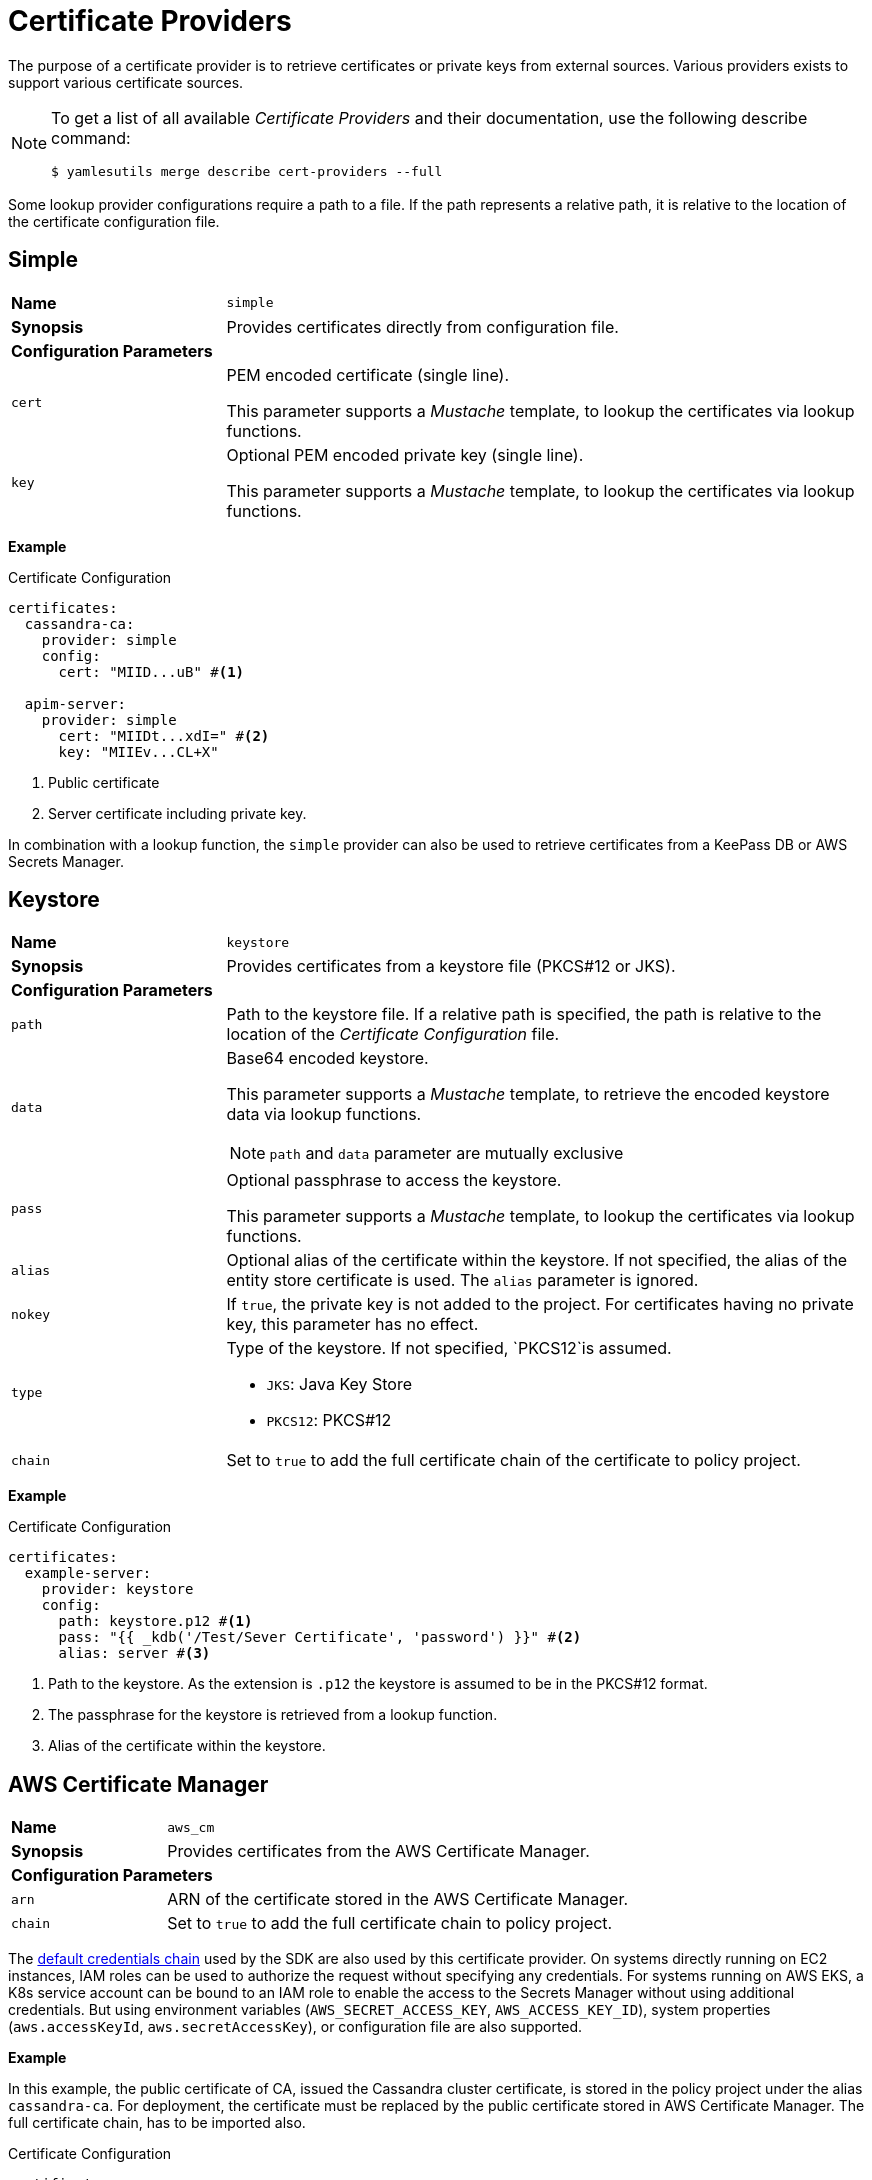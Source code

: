= Certificate Providers
ifdef::env-github[]
:outfilesuffix: .adoc
:!toc-title:
:caution-caption: :fire:
:important-caption: :exclamation:
:note-caption: :paperclip:
:tip-caption: :bulb:
:warning-caption: :warning:
endif::[]

The purpose of a certificate provider is to retrieve certificates or private keys from external sources.
Various providers exists to support various certificate sources.

[NOTE]
====
To get a list of all available _Certificate Providers_ and their documentation, use the following describe command:

[source, shell]
----
$ yamlesutils merge describe cert-providers --full
----
====

Some lookup provider configurations require a path to a file.
If the path represents a relative path, it is relative to the location of the certificate configuration file.

== Simple

[cols="2,6a"]
|===
|*Name*
|`simple`

|*Synopsis*
|Provides certificates directly from configuration file.

2+|*Configuration Parameters*
|`cert`
|PEM encoded certificate (single line).

This parameter supports a _Mustache_ template, to lookup the certificates via lookup functions.
|`key`
|Optional PEM encoded private key (single line).

This parameter supports a _Mustache_ template, to lookup the certificates via lookup functions.
|===

*Example*

.Certificate Configuration
[source, yaml]
----
certificates:
  cassandra-ca:
    provider: simple
    config:
      cert: "MIID...uB" #<1>

  apim-server:
    provider: simple
      cert: "MIIDt...xdI=" #<2>
      key: "MIIEv...CL+X"
----
<1> Public certificate
<2> Server certificate including private key.

In combination with a lookup function, the `simple` provider can also be used to retrieve certificates from a KeePass DB or AWS Secrets Manager.

== Keystore

[cols="2,6a"]
|===
|*Name*
|`keystore`

|*Synopsis*
|Provides certificates from a keystore file (PKCS#12 or JKS).

2+|*Configuration Parameters*
|`path`
|Path to the keystore file.
If a relative path is specified, the path is relative to the location of the _Certificate Configuration_ file.
|`data`
|Base64 encoded keystore.

This parameter supports a _Mustache_ template, to retrieve the encoded keystore data via lookup functions.

NOTE: `path` and `data` parameter are mutually exclusive

|`pass`
|Optional passphrase to access the keystore.

This parameter supports a _Mustache_ template, to lookup the certificates via lookup functions.
|`alias`
|Optional alias of the certificate within the keystore.
If not specified, the alias of the entity store certificate is used.
The `alias` parameter is ignored.
|`nokey`
|If `true`, the private key is not added to the project.
For certificates having no private key, this parameter has no effect.
|`type`
|Type of the keystore.
If not specified, `PKCS12`is assumed.

* `JKS`: Java Key Store
* `PKCS12`: PKCS#12
|`chain`
|Set to `true` to add the full certificate chain of the certificate to policy project.
|===


*Example*

.Certificate Configuration
[source, yaml]
----
certificates:
  example-server:
    provider: keystore
    config:
      path: keystore.p12 #<1>
      pass: "{{ _kdb('/Test/Sever Certificate', 'password') }}" #<2>
      alias: server #<3>
----
<1> Path to the keystore.
As the extension is `.p12` the keystore is assumed to be in the PKCS#12 format.
<2> The passphrase for the keystore is retrieved from a lookup function.
<3> Alias of the certificate within the keystore.

== AWS Certificate Manager

[cols="2,6a"]
|===
|*Name*
|`aws_cm`

|*Synopsis*
|Provides certificates from the AWS Certificate Manager.

2+|*Configuration Parameters*
|`arn`
|ARN of the certificate stored in the AWS Certificate Manager.
|`chain`
|Set to `true` to add the full certificate chain to policy project.
|===

The https://docs.aws.amazon.com/sdk-for-java/latest/developer-guide/credentials-chain.html[default credentials chain] used by the SDK are also used by this certificate provider.
On systems directly running on EC2 instances, IAM roles can be used to authorize the request without specifying any credentials.
For systems running on AWS EKS, a K8s service account can be bound to an IAM role to enable the access to the Secrets Manager without using additional credentials.
But using environment variables (`AWS_SECRET_ACCESS_KEY`, `AWS_ACCESS_KEY_ID`), system properties (`aws.accessKeyId`, `aws.secretAccessKey`), or configuration file are also supported.

*Example*

In this example, the public certificate of CA, issued the Cassandra cluster certificate, is stored in the policy project under the alias `cassandra-ca`.
For deployment, the certificate must be replaced by the public certificate stored in AWS Certificate Manager.
The full certificate chain, has to be imported also. 

.Certificate Configuration
[source, yaml]
----
certificates:
  cassandra-ca:
    provider: aws_cm
    config:
      arn: "arn:aws:acm:us-west-1:000000000000:certificate/xxxxxxxx-xxxx-xxxx-xxxx-xxxxxxxxxxxx"
      chain: true
----

== Remover

[cols="2,6a"]
|===
|*Name*
|`remover`

|*Synopsis*
|Removes a certificates from the policy project.

2+|*Configuration Parameters*
2+|not required
|===

The is not really a certificate provider.
Instead it removes certificates from the policy project.
The certificates are specified by their alias.

*Example*

.Certificate Configuration
[source, yaml]
----
certificates:
  acme: #<1>
    provider: remover
----
<1> Alias of the certificate within the policy project.
